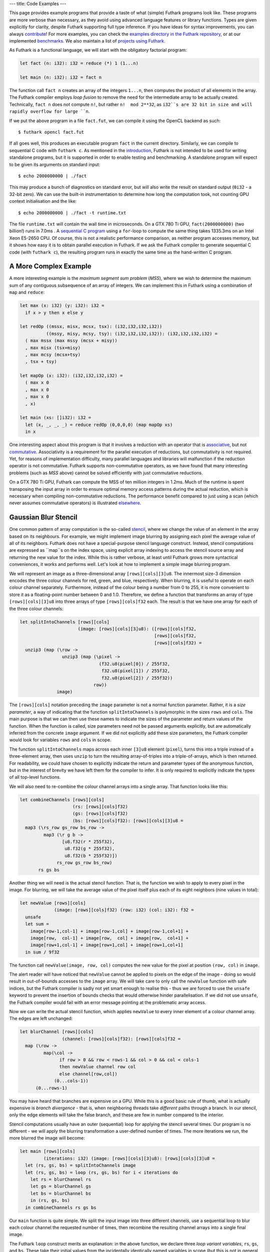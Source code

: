 ---
title: Code Examples
---

This page provides example programs that provide a taste of what
(simple) Futhark programs look like.  These programs are more verbose
than necessary, as they avoid using advanced language features or
library functions.  Types are given explicitly for clarity, despite
Futhark supporting full type inference.  If you have ideas for syntax
improvements, you can always `contribute`_!  For more examples, you
can check the `examples directory in the Futhark repository`_, or at
our implemented benchmarks_.  We also maintain a list of `projects
using Futhark`_.

.. _`projects using Futhark`: #projects-using-futhark

As Futhark is a functional language, we will start with the obligatory
factorial program:

.. code-block:: Futhark

  let fact (n: i32): i32 = reduce (*) 1 (1...n)

  let main (n: i32): i32 = fact n

The function call ``fact n`` creates an array of the integers
``1...n``, then computes the product of all elements in the array.
The Futhark compiler employs *loop fusion* to remove the need for the
intermediate array to be actually created.  Technically, ``fact n``
does not compute ``n!``, but rather ``n!  mod 2**32``, as ``i32``s are
32 bit in size and will rapidly overflow for large ``n``.

If we put the above program in a file ``fact.fut``, we can compile it
using the OpenCL backend as such::

  $ futhark opencl fact.fut

If all goes well, this produces an executable program ``fact`` in the
current directory.  Similarly, we can compile to sequential C code
with ``futhark c``.  As mentioned in the `introduction`_, Futhark is
not intended to be used for writing standalone programs, but it is
supported in order to enable testing and benchmarking.  A standalone
program will expect to be given its arguments on standard input::

  $ echo 2000000000 | ./fact

This may produce a bunch of diagnostics on standard error, but will
also write the result on standard output (``0i32`` - a 32-bit zero).
We can use the built-in instrumentation to determine how long the
computation took, not counting GPU context initialisation and the
like::

  $ echo 2000000000 | ./fact -t runtime.txt

The file ``runtime.txt`` will contain the wall time in microseconds.
On a GTX 780 Ti GPU, ``fact(2000000000)`` (two billion!) runs in 7.0ms
.  A `sequential C program`_ using a ``for``-loop to compute the same
thing takes 1335.3ms on an Intel Xeon E5-2650 CPU.  Of course, this is
not a realistic performance comparison, as neither program accesses
memory, but it shows how easy it is to obtain parallel execution in
Futhark.  If we ask the Futhark compiler to generate sequential C code
(with ``futhark c``), the resulting program runs in exactly the same
time as the hand-written C program.

A More Complex Example
----------------------

A more interesting example is the *maximum segment sum problem*
(*MSS*), where we wish to determine the maximum sum of any contiguous
subsequence of an array of integers.  We can implement this in Futhark
using a combination of ``map`` and ``reduce``:

.. code-block:: Futhark

  let max (x: i32) (y: i32): i32 =
    if x > y then x else y

  let redOp ((mssx, misx, mcsx, tsx): (i32,i32,i32,i32))
            ((mssy, misy, mcsy, tsy): (i32,i32,i32,i32)): (i32,i32,i32,i32) =
    ( max mssx (max mssy (mcsx + misy))
    , max misx (tsx+misy)
    , max mcsy (mcsx+tsy)
    , tsx + tsy)

  let mapOp (x: i32): (i32,i32,i32,i32) =
    ( max x 0
    , max x 0
    , max x 0
    , x)

  let main (xs: []i32): i32 =
    let (x, _, _, _) = reduce redOp (0,0,0,0) (map mapOp xs)
    in x

One interesting aspect about this program is that it involves a
reduction with an operator that is associative_, but not commutative_.
Associativity is a requirement for the parallel execution of
reductions, but commutativity is not required.  Yet, for reasons of
implementation difficulty, many parallel languages and libraries will
malfunction if the reduction operator is not commutative.  Futhark
supports non-commutative operators, as we have found that many
interesting problems (such as *MSS* above) cannot be solved
efficiently with just commutative reductions.

On a GTX 780 Ti GPU, Futhark can compute the MSS of ten million
integers in 1.2ms.  Much of the runtime is spent transposing the input
array in order to ensure optimal memory access patterns during the
actual reduction, which is necessary when compiling non-commutative
reductions.  The performance benefit compared to just using a scan
(which never assumes commutative operators) is illustrated
`elsewhere`_.

Gaussian Blur Stencil
---------------------

One common pattern of array computation is the so-called stencil_,
where we change the value of an element in the array based on its
neighbours.  For example, we might implement image blurring by
assigning each pixel the average value of all of its neighbors.
Futhark does not have a special-purpose stencil language construct.
Instead, stencil computations are expressed as ``map``s on the index
space, using explicit array indexing to access the stencil source
array and returning the new value for the index.  While this is rather
verbose, at least until Futhark grows more syntactical conveniences,
it works and performs well.  Let's look at how to implement a simple
image blurring program.

We will represent an image as a three-dimensional array
``[rows][cols][3]u8``.  The innermost size-3 dimension encodes the
three colour channels for red, green, and blue, respectively.  When
blurring, it is useful to operate on each colour channel separately.
Furthermore, instead of the colour being a number from 0 to 255, it is
more convenient to store it as a floating-point number between 0 and
1.0.  Therefore, we define a function that transforms an array of type
``[rows][cols][3]u8`` into three arrays of type
``[rows][cols]f32`` each.  The result is that we have one array for
each of the three colour channels:

.. code-block:: Futhark

  let splitIntoChannels [rows][cols]
                        (image: [rows][cols][3]u8): ([rows][cols]f32,
                                                     [rows][cols]f32,
                                                     [rows][cols]f32) =
    unzip3 (map (\row ->
                  unzip3 (map (\pixel ->
                                (f32.u8(pixel[0]) / 255f32,
                                 f32.u8(pixel[1]) / 255f32,
                                 f32.u8(pixel[2]) / 255f32))
                              row))
                image)

The ``[rows][cols]`` notation preceding the ``image`` parameter is not
a normal function parameter.  Rather, it is a *size parameter*, a way
of indicating that the function ``splitIntoChannels`` is polymorphic
in the sizes ``rows`` and ``cols``.  The main purpose is that we can
then use these names to indicate the sizes of the parameter and return
values of the function.  When the function is called, size parameters
need not be passed arguments explicitly, but are automatically
inferred from the concrete ``image`` argument.  If we did not
explicitly add these size parameters, the Futhark compiler would look
for variables ``rows`` and ``cols`` in scope.

The function ``splitIntoChannels`` maps across each inner ``[3]u8``
element (``pixel``), turns this into a triple instead of a
three-element array, then uses ``unzip`` to turn the resulting
array-of-triples into a triple-of-arrays, which is then returned.  For
readability, we could have chosen to explicitly indicate the return
and parameter types of the anonymous function, but in the interest of
brevity we have left them for the compiler to infer.  It is only
required to explicitly indicate the types of all top-level functions.

We will also need to re-combine the colour channel arrays into a
single array.  That function looks like this:

.. code-block:: Futhark

  let combineChannels [rows][cols]
                      (rs: [rows][cols]f32)
                      (gs: [rows][cols]f32)
                      (bs: [rows][cols]f32): [rows][cols][3]u8 =
    map3 (\rs_row gs_row bs_row ->
           map3 (\r g b ->
                  [u8.f32(r * 255f32),
                   u8.f32(g * 255f32),
                   u8.f32(b * 255f32)])
                rs_row gs_row bs_row)
         rs gs bs

Another thing we will need is the actual stencil function.  That is,
the function we wish to apply to every pixel in the image.  For
blurring, we will take the average value of the pixel itself plus each
of its eight neighbors (nine values in total):

.. code-block:: Futhark

  let newValue [rows][cols]
               (image: [rows][cols]f32) (row: i32) (col: i32): f32 =
    unsafe
    let sum =
      image[row-1,col-1] + image[row-1,col] + image[row-1,col+1] +
      image[row,  col-1] + image[row,  col] + image[row,  col+1] +
      image[row+1,col-1] + image[row+1,col] + image[row+1,col+1]
    in sum / 9f32

The function call ``newValue(image, row, col)`` computes the new value
for the pixel at position ``(row, col)`` in ``image``.

The alert reader will have noticed that ``newValue`` cannot be applied
to pixels on the edge of the image - doing so would result in
out-of-bounds accesses to the ``image`` array.  We will take care to
only call the ``newValue`` function with safe indices, but the Futhark
compiler is sadly not yet smart enough to realise this - thus we are
forced to use the ``unsafe`` keyword to prevent the insertion of
bounds checks that would otherwise hinder parallelisation.  If we did
not use ``unsafe``, the Futhark compiler would fail with an error
message pointing at the problematic array access.

Now we can write the actual stencil function, which applies
``newValue`` to every inner element of a colour channel array.  The
edges are left unchanged:

.. code-block:: Futhark

  let blurChannel [rows][cols]
                  (channel: [rows][cols]f32): [rows][cols]f32 =
    map (\row ->
           map(\col ->
                 if row > 0 && row < rows-1 && col > 0 && col < cols-1
                 then newValue channel row col
                 else channel[row,col])
               (0...cols-1))
        (0...rows-1)

You may have heard that branches are expensive on a GPU.  While this
is a good basic rule of thumb, what is actually expensive is *branch
divergence* - that is, when neighboring threads take *different* paths
through a branch.  In our stencil, only the edge elements will take
the false branch, and these are few in number compared to the
interior.

Stencil computations usually have an outer (sequential) loop for
applying the stencil several times.  Our program is no different - we
will apply the blurring transformation a user-defined number of times.
The more iterations we run, the more blurred the image will become:

.. code-block:: Futhark

  let main [rows][cols]
           (iterations: i32) (image: [rows][cols][3]u8): [rows][cols][3]u8 =
    let (rs, gs, bs) = splitIntoChannels image
    let (rs, gs, bs) = loop (rs, gs, bs) for i < iterations do
      let rs = blurChannel rs
      let gs = blurChannel gs
      let bs = blurChannel bs
      in (rs, gs, bs)
    in combineChannels rs gs bs

Our ``main`` function is quite simple.  We split the input image into
three different channels, use a sequential loop to blur each colour
channel the requested number of times, then recombine the resulting
channel arrays into a single final image.

The Futhark ``loop`` construct merits an explanation: in the above
function, we declare three *loop variant variables*, ``rs``, ``gs``,
and ``bs``.  These take their initial values from the incidentally
identically named variables in scope (but this is not in general
requirement).  The *loop body* then returns three values that become
the values of the loop variant variables in the next iteration of the
loop.  In essence, the ``loop`` construct is just syntactical suger
for a particularly simple (but common) pattern of tail-recursive
function.  However, the Futhark compiler is able to perform
transformations involving ``loop``s that it cannot for recursive
functions (although it does not perform any such for this simple
program).

The three separate calls to ``blurChannel`` may seem wasteful, but the
Futhark compiler is smart enough to fuse them together into a single
GPU kernel that traverses the three colour channel arrays
simultaneously.  This is an instance of *horisontal fusion*.

Our Futhark program is now done.  The full commented source code is
located here: `blur.fut </static/blur.fut>`_.  We can make it a little
more useful by writing a small Python wrapper program for reading and
writing PNGs: `blur-png.py </static/blur-png.py>`_.  We must compile
``blur.fut`` using the PyOpenCL backend::

  $ futhark pyopencl --library blur.fut

This produces a Python module ``blur.py`` which is then imported by
``blur-png.py``.  We can try it out on any PNG image, say, this
`illustration of the spirit of Futhark <images/gottagofast.png>`_::

  $ python blur-png.py gottagofast.png --output-file gottagofast-blurred.png

Which produces `this slightly smushed image
<images/gottagofast-blurred.png>`_.  We can also ask for a hundred
iterations::

  $ python blur-png.py gottagofast.png --output-file gottagofast-blurred.png --iterations 100

Which produces `this blurry mess
<images/gottagofast-veryblurred.png>`_.  Notice the edges - perhaps
simply keeping them unchanged is not the best way to implement image
blurring.  Still, this program is a decent description of how to
implement stencils in Futhark.  For performance measurements on a
slightly more complicated stencil, see `HotSpot on the performance
page`_.

.. _`contribute`: /getinvolved.html
.. _`examples directory in the Futhark repository`: https://github.com/diku-dk/futhark/tree/master/examples

.. _`introduction`: /
.. _`sequential C program`: /static/sequential-fact.c
.. _associative: https://en.wikipedia.org/wiki/Associative_property
.. _commutative: https://en.wikipedia.org/wiki/Commutative_property
.. _elsewhere: /performance.html#mss-futhark-thrust
.. _benchmarks: https://github.com/diku-dk/futhark-benchmarks
.. _stencil: https://en.wikipedia.org/wiki/Stencil_code
.. _`HotSpot on the performance page`: /performance.html#hotspot-futhark-rodinia

Projects using Futhark
----------------------

The majority of written Futhark code is probably still Futhark's own
test and benchmark suites.  However, there are some programs that have
been written in Futhark because it was a good tool for the job, and
not just to test the compiler.  A possibly incomplete list:


`Futcam <https://github.com/nqpz/futcam>`_ is an application that
applies stacks of interactively configurable filters to a webcam
stream.  Futhark is used to implement the filters.

`tail2futhark <https://github.com/henrikurms/tail2futhark>`_ is not
written in Futhark itself, but is a code generator that produces
Futhark, and serves as a component in an APL-to-GPU compilation
pipeline.  There is a `blog post
</blog/2016-06-20-futhark-as-an-apl-compiler-target.html>`_ with more
details.

`Diving Beet <https://github.com/Athas/diving-beet>`_ is a *falling
sand* game, which is a kind of simple particle simulator toy.  Its
main purpose is to produce pretty effects.  There is a `blog post
</blog/2016-12-04-diving-beet.html>`_ with details and a video.

`Futracer <https://github.com/nqpz/futracer>`_ is a fairly slow
brute-force ray tracer written in Futhark.

`Futball <https://github.com/Athas/futball>`_ is a game about avoiding
getting hit by balls.  The rendering engine is a ray tracer written in
Futhark.
